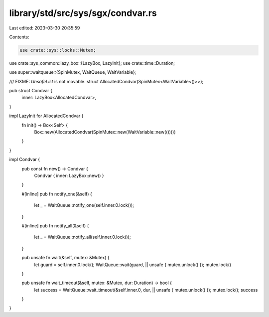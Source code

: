 library/std/src/sys/sgx/condvar.rs
==================================

Last edited: 2023-03-30 20:35:59

Contents:

.. code-block:: rs

    use crate::sys::locks::Mutex;
use crate::sys_common::lazy_box::{LazyBox, LazyInit};
use crate::time::Duration;

use super::waitqueue::{SpinMutex, WaitQueue, WaitVariable};

/// FIXME: `UnsafeList` is not movable.
struct AllocatedCondvar(SpinMutex<WaitVariable<()>>);

pub struct Condvar {
    inner: LazyBox<AllocatedCondvar>,
}

impl LazyInit for AllocatedCondvar {
    fn init() -> Box<Self> {
        Box::new(AllocatedCondvar(SpinMutex::new(WaitVariable::new(()))))
    }
}

impl Condvar {
    pub const fn new() -> Condvar {
        Condvar { inner: LazyBox::new() }
    }

    #[inline]
    pub fn notify_one(&self) {
        let _ = WaitQueue::notify_one(self.inner.0.lock());
    }

    #[inline]
    pub fn notify_all(&self) {
        let _ = WaitQueue::notify_all(self.inner.0.lock());
    }

    pub unsafe fn wait(&self, mutex: &Mutex) {
        let guard = self.inner.0.lock();
        WaitQueue::wait(guard, || unsafe { mutex.unlock() });
        mutex.lock()
    }

    pub unsafe fn wait_timeout(&self, mutex: &Mutex, dur: Duration) -> bool {
        let success = WaitQueue::wait_timeout(&self.inner.0, dur, || unsafe { mutex.unlock() });
        mutex.lock();
        success
    }
}



